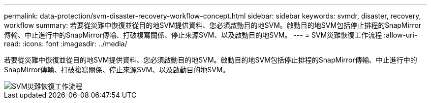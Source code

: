 ---
permalink: data-protection/svm-disaster-recovery-workflow-concept.html 
sidebar: sidebar 
keywords: svmdr, disaster, recovery, workflow 
summary: 若要從災難中恢復並從目的地SVM提供資料、您必須啟動目的地SVM。啟動目的地SVM包括停止排程的SnapMirror傳輸、中止進行中的SnapMirror傳輸、打破複寫關係、停止來源SVM、以及啟動目的地SVM。 
---
= SVM災難恢復工作流程
:allow-uri-read: 
:icons: font
:imagesdir: ../media/


[role="lead"]
若要從災難中恢復並從目的地SVM提供資料、您必須啟動目的地SVM。啟動目的地SVM包括停止排程的SnapMirror傳輸、中止進行中的SnapMirror傳輸、打破複寫關係、停止來源SVM、以及啟動目的地SVM。

image::../media/svm-disaster-recovery-workflow.gif[SVM災難恢復工作流程]
